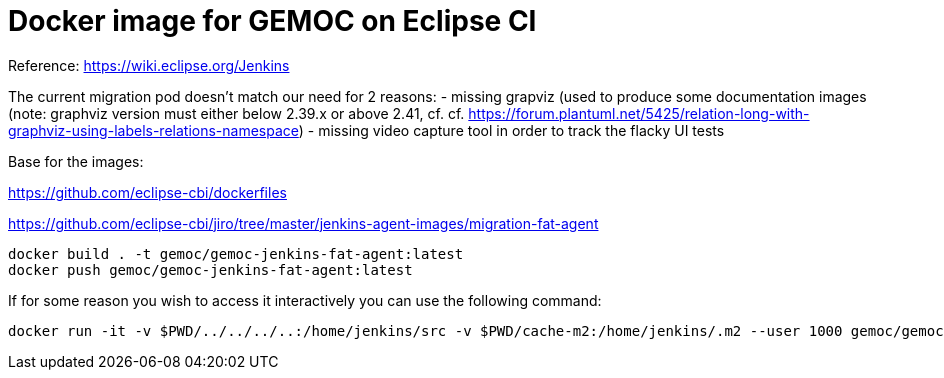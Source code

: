 = Docker image for GEMOC on Eclipse CI

Reference: https://wiki.eclipse.org/Jenkins

The current migration pod doesn't match our need for 2 reasons:
- missing grapviz (used to produce some documentation images (note: graphviz version 
must either below 2.39.x or above 2.41, cf. cf. https://forum.plantuml.net/5425/relation-long-with-graphviz-using-labels-relations-namespace)
- missing video capture tool in order to track the flacky UI tests


Base for the images:

https://github.com/eclipse-cbi/dockerfiles

https://github.com/eclipse-cbi/jiro/tree/master/jenkins-agent-images/migration-fat-agent

[source,bourne]
----
docker build . -t gemoc/gemoc-jenkins-fat-agent:latest
docker push gemoc/gemoc-jenkins-fat-agent:latest
----

If for some reason you wish to access it interactively you can use the following command:
[source,bourne]
----
docker run -it -v $PWD/../../../..:/home/jenkins/src -v $PWD/cache-m2:/home/jenkins/.m2 --user 1000 gemoc/gemoc-jenkins-fat-agent:latest /bin/bash
----
   

